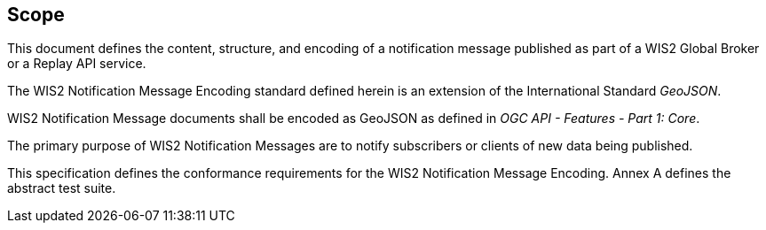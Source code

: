 == Scope

This document defines the content, structure, and encoding of a notification message published
as part of a WIS2 Global Broker or a Replay API service.

The WIS2 Notification Message Encoding standard defined herein is an extension of the International Standard _GeoJSON_.

WIS2 Notification Message documents shall be encoded as GeoJSON as defined in _OGC API - Features - Part 1: Core_.

The primary purpose of WIS2 Notification Messages are to notify subscribers or clients of new data being published.

This specification defines the conformance requirements for the WIS2 Notification Message Encoding.  Annex A defines the abstract test suite.
